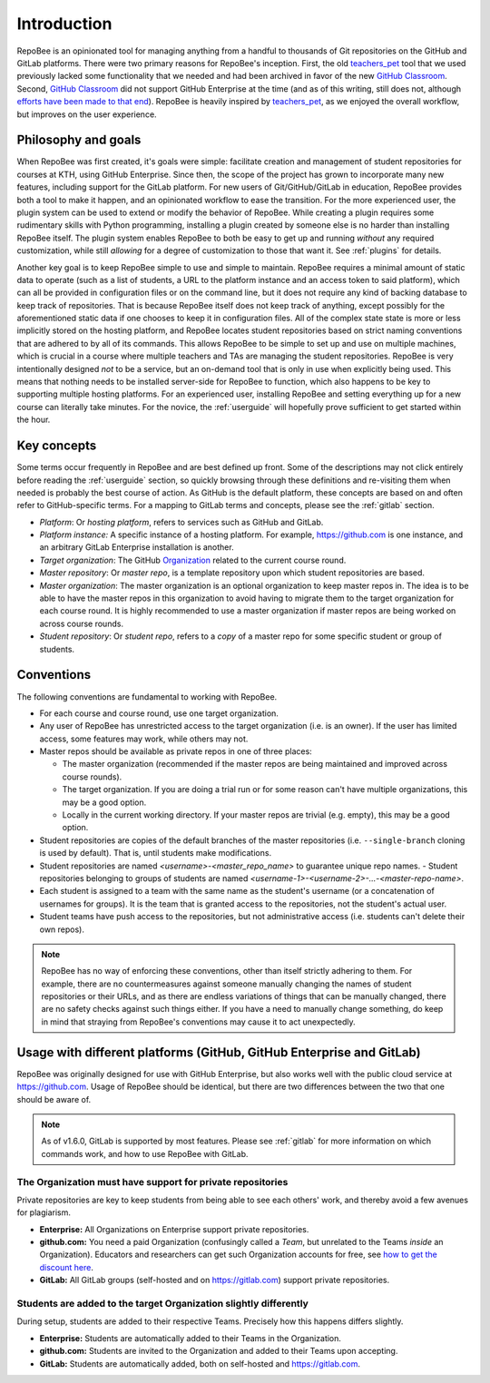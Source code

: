 .. _fundamentals:

Introduction
************
RepoBee is an opinionated tool for managing anything from a handful to
thousands of Git repositories on the GitHub and GitLab platforms. There were two
primary reasons for RepoBee's inception. First, the old teachers_pet_ tool that
we used previously lacked some functionality that we needed and had been
archived in favor of the new `GitHub Classroom`_. Second, `GitHub Classroom`_
did not support GitHub Enterprise at the time (and as of this writing, still
does not, although `efforts have been made to that end
<https://github.com/education/classroom/pull/1163>`_). RepoBee is heavily
inspired by teachers_pet_, as we enjoyed the overall workflow, but improves on
the user experience.

Philosophy and goals
====================
When RepoBee was first created, it's goals were simple: facilitate creation and
management of student repositories for courses at KTH, using GitHub Enterprise.
Since then, the scope of the project has grown to incorporate many new features,
including support for the GitLab platform. For new users of Git/GitHub/GitLab in
education, RepoBee provides both a tool to make it happen, and an opinionated
workflow to ease the transition. For the more experienced user, the plugin system
can be used to extend or modify the behavior of RepoBee. While creating a plugin
requires some rudimentary skills with Python programming, installing a plugin
created by someone else is no harder than installing RepoBee itself. The plugin
system enables RepoBee to both be easy to get up and running *without* any
required customization, while still *allowing* for a degree of customization to
those that want it. See :ref:`plugins` for details.

Another key goal is to keep RepoBee simple to use and simple to maintain.
RepoBee requires a minimal amount of static data to operate (such as a list of
students, a URL to the platform instance and an access token to said platform),
which can all be provided in configuration files or on the command line, but it
does not require any kind of backing database to keep track of repositories.
That is because RepoBee itself does not keep track of anything, except possibly
for the aforementioned static data if one chooses to keep it in configuration
files. All of the complex state state is more or less implicitly stored on
the hosting platform, and RepoBee locates student repositories based on strict
naming conventions that are adhered to by all of its commands. This allows
RepoBee to be simple to set up and use on multiple machines, which is crucial in
a course where multiple teachers and TAs are managing the student repositories.
RepoBee is very intentionally designed *not* to be a service, but an on-demand
tool that is only in use when explicitly being used. This means that nothing
needs to be installed server-side for RepoBee to function, which also happens to
be key to supporting multiple hosting platforms. For an experienced user,
installing RepoBee and setting everything up for a new course can literally take
minutes. For the novice, the :ref:`userguide` will hopefully prove sufficient to
get started within the hour.

Key concepts
============
Some terms occur frequently in RepoBee and are best defined up front.
Some of the descriptions may not click entirely before reading the
:ref:`userguide` section, so quickly browsing through these definitions and
re-visiting them when needed is probably the best course of action. As GitHub is
the default platform, these concepts are based on and often refer to
GitHub-specific terms. For a mapping to GitLab terms and concepts, please see
the :ref:`gitlab` section.

* *Platform*: Or *hosting platform*, refers to services such as GitHub and
  GitLab.
* *Platform instance:* A specific instance of a hosting platform. For example,
  https://github.com is one instance, and an arbitrary GitLab Enterprise
  installation is another.
* *Target organization*: The GitHub Organization_ related to the current course
  round.
* *Master repository*: Or *master repo*, is a template repository upon which
  student repositories are based.
* *Master organization*: The master organization is an optional organization to
  keep master repos in. The idea is to be able to have the master repos in this
  organization to avoid having to migrate them to the target organization for
  each course round. It is highly recommended to use a master organization if
  master repos are being worked on across course rounds.
* *Student repository*: Or *student repo*, refers to a *copy* of a master repo
  for some specific student or group of students.

.. _conventions:

Conventions
===========
The following conventions are fundamental to working with RepoBee.

* For each course and course round, use one target organization.
* Any user of RepoBee has unrestricted access to the target organization
  (i.e. is an owner). If the user has limited access, some features may work,
  while others may not.
* Master repos should be available as private repos in one of three places:

  - The master organization (recommended if the master repos are being
    maintained and improved across course rounds).
  - The target organization. If you are doing a trial run or for some reason
    can't have multiple organizations, this may be a good option.
  - Locally in the current working directory. If your master repos are trivial
    (e.g. empty), this may be a good option.
* Student repositories are copies of the default branches of the master
  repositories (i.e. ``--single-branch`` cloning is used by default). That is,
  until students make modifications.
* Student repositories are named *<username>-<master_repo_name>* to guarantee
  unique repo names.
  - Student repositories belonging to groups of students are named
  *<username-1>-<username-2>-...-<master-repo-name>*.
* Each student is assigned to a team with the same name as the student's
  username (or a concatenation of usernames for groups). It is the team that is
  granted access to the repositories, not the student's actual user.
* Student teams have push access to the repositories, but not
  administrative access (i.e. students can't delete their own repos).

.. note::

   RepoBee has no way of enforcing these conventions, other than itself strictly
   adhering to them. For example, there are no countermeasures against someone
   manually changing the names of student repositories or their URLs, and as
   there are endless variations of things that can be manually changed, there
   are no safety checks against such things either. If you have a need to
   manually change something, do keep in mind that straying from RepoBee's
   conventions may cause it to act unexpectedly.

Usage with different platforms (GitHub, GitHub Enterprise and GitLab)
=====================================================================
RepoBee was originally designed for use with GitHub Enterprise, but also works
well with the public cloud service at https://github.com. Usage of RepoBee
should be identical, but there are two differences between the two that one
should be aware of.

.. note::

   As of v1.6.0, GitLab is supported by most features. Please see :ref:`gitlab`
   for more information on which commands work, and how to use RepoBee with
   GitLab.

The Organization must have support for private repositories
-----------------------------------------------------------
Private repositories are key to keep students from being able to see each
others' work, and thereby avoid a few avenues for plagiarism.

* **Enterprise:** All Organizations on Enterprise support private repositories.
* **github.com:** You need a paid Organization (confusingly called a *Team*,
  but unrelated to the Teams *inside* an Organization). Educators and
  researchers can get such Organization accounts for free,
  see `how to get the discount here
  <https://help.github.com/en/articles/applying-for-an-educator-or-researcher-discount>`_.
* **GitLab:** All GitLab groups (self-hosted and on https://gitlab.com) support
  private repositories.

Students are added to the target Organization slightly differently
------------------------------------------------------------------
During setup, students are added to their respective Teams. Precisely how this
happens differs slightly.

* **Enterprise:** Students are automatically added to their Teams in the Organization.
* **github.com:** Students are invited to the Organization and added to their Teams upon accepting.
* **GitLab:** Students are automatically added, both on self-hosted and https://gitlab.com.

.. _teachers_pet: https://github.com/education/teachers_pet
.. _GitHub Classroom: https://classroom.github.com/
.. _Organization: https://help.github.com/articles/about-organizations/
.. _faculty: https://help.github.com/en/articles/applying-for-an-educator-or-researcher-discount
